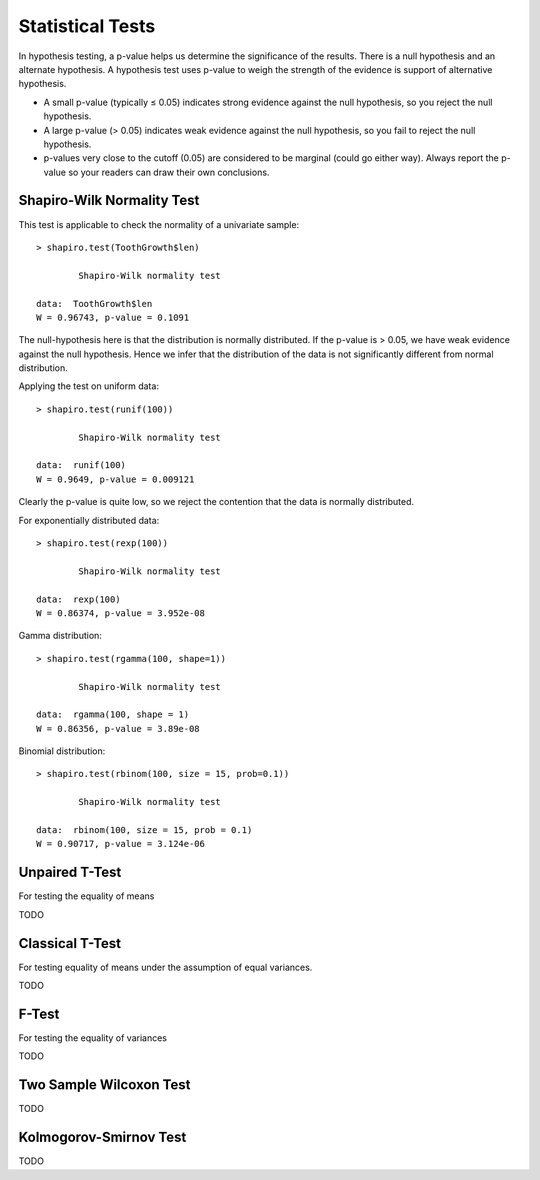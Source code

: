 
Statistical Tests
============================

In hypothesis testing, a p-value helps us determine the significance
of the results. There is a null hypothesis and an alternate hypothesis.
A hypothesis test uses p-value to weigh the strength of the evidence
is support of alternative hypothesis.

* A small p-value (typically ≤ 0.05) indicates strong evidence against the null hypothesis, so you reject the null hypothesis.

* A large p-value (> 0.05) indicates weak evidence against the null hypothesis, so you fail to reject the null hypothesis.

* p-values very close to the cutoff (0.05) are considered to be marginal (could go either way). Always report the p-value so your readers can draw their own conclusions.



Shapiro-Wilk Normality Test
--------------------------------

.. index:: normality test, shapiro.test

This test is applicable to check the normality of a univariate sample::

	> shapiro.test(ToothGrowth$len)

		Shapiro-Wilk normality test

	data:  ToothGrowth$len
	W = 0.96743, p-value = 0.1091


The null-hypothesis here is that the distribution is normally distributed.
If the p-value is > 0.05, we have weak evidence against the null hypothesis.
Hence we infer that the distribution of the data
is not significantly different from normal distribution. 

Applying the test on uniform data::

	> shapiro.test(runif(100))

		Shapiro-Wilk normality test

	data:  runif(100)
	W = 0.9649, p-value = 0.009121

Clearly the p-value is quite low, so we reject the contention that the data is normally
distributed.

For exponentially distributed data::

	> shapiro.test(rexp(100))

		Shapiro-Wilk normality test

	data:  rexp(100)
	W = 0.86374, p-value = 3.952e-08


Gamma distribution::

	> shapiro.test(rgamma(100, shape=1))

		Shapiro-Wilk normality test

	data:  rgamma(100, shape = 1)
	W = 0.86356, p-value = 3.89e-08


Binomial distribution::

	> shapiro.test(rbinom(100, size = 15, prob=0.1))

		Shapiro-Wilk normality test

	data:  rbinom(100, size = 15, prob = 0.1)
	W = 0.90717, p-value = 3.124e-06


Unpaired T-Test
---------------------
For testing the equality of means

TODO


Classical T-Test
------------------
For testing equality of means under the assumption of equal variances.

TODO




F-Test
-----------------

For testing the equality of variances

TODO


Two Sample Wilcoxon  Test
----------------------------

TODO


Kolmogorov-Smirnov Test
-----------------------------

TODO
